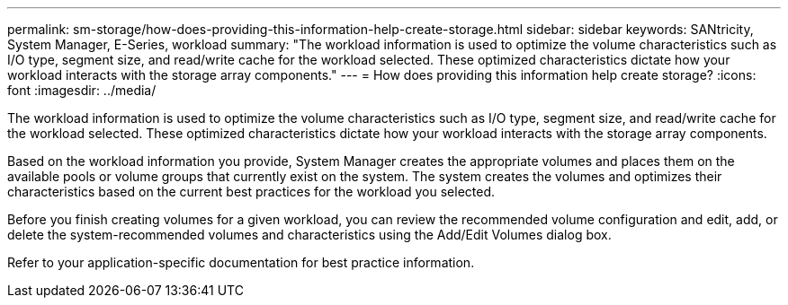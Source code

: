 ---
permalink: sm-storage/how-does-providing-this-information-help-create-storage.html
sidebar: sidebar
keywords: SANtricity, System Manager, E-Series, workload
summary: "The workload information is used to optimize the volume characteristics such as I/O type, segment size, and read/write cache for the workload selected. These optimized characteristics dictate how your workload interacts with the storage array components."
---
= How does providing this information help create storage?
:icons: font
:imagesdir: ../media/

[.lead]
The workload information is used to optimize the volume characteristics such as I/O type, segment size, and read/write cache for the workload selected. These optimized characteristics dictate how your workload interacts with the storage array components.

Based on the workload information you provide, System Manager creates the appropriate volumes and places them on the available pools or volume groups that currently exist on the system. The system creates the volumes and optimizes their characteristics based on the current best practices for the workload you selected.

Before you finish creating volumes for a given workload, you can review the recommended volume configuration and edit, add, or delete the system-recommended volumes and characteristics using the Add/Edit Volumes dialog box.

Refer to your application-specific documentation for best practice information.
